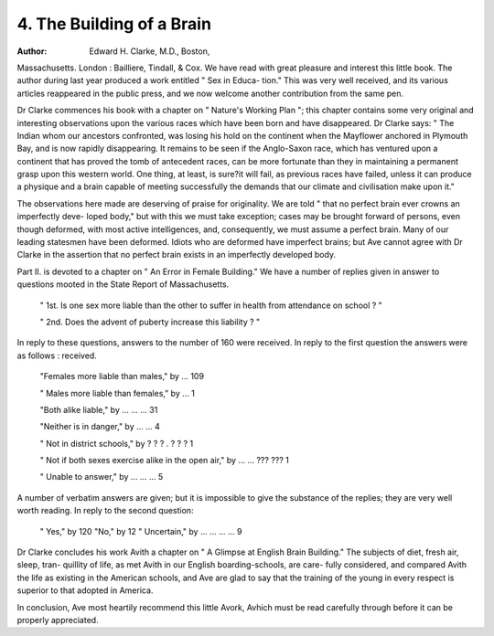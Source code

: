 4. The Building of a Brain
===========================

:Author: Edward H. Clarke, M.D., Boston,
Massachusetts. London : Bailliere, Tindall, & Cox.
We have read with great pleasure and interest this little book.
The author during last year produced a work entitled " Sex in Educa-
tion." This was very well received, and its various articles reappeared
in the public press, and we now welcome another contribution from
the same pen.

Dr Clarke commences his book with a chapter on " Nature's
Working Plan "; this chapter contains some very original and interesting
observations upon the various races which have been born and have
disappeared. Dr Clarke says: " The Indian whom our ancestors
confronted, was losing his hold on the continent when the Mayflower
anchored in Plymouth Bay, and is now rapidly disappearing. It
remains to be seen if the Anglo-Saxon race, which has ventured upon
a continent that has proved the tomb of antecedent races, can be more
fortunate than they in maintaining a permanent grasp upon this western
world. One thing, at least, is sure?it will fail, as previous races
have failed, unless it can produce a physique and a brain capable of
meeting successfully the demands that our climate and civilisation
make upon it."


The observations here made are deserving of praise for originality.
We are told " that no perfect brain ever crowns an imperfectly deve-
loped body," but with this we must take exception; cases may be
brought forward of persons, even though deformed, with most active
intelligences, and, consequently, we must assume a perfect brain. Many
of our leading statesmen have been deformed. Idiots who are deformed
have imperfect brains; but Ave cannot agree with Dr Clarke in the
assertion that no perfect brain exists in an imperfectly developed
body.

Part II. is devoted to a chapter on " An Error in Female Building."
We have a number of replies given in answer to questions mooted in
the State Report of Massachusetts.
    " 1st. Is one sex more liable than the other to suffer in health from
    attendance on school ? "

    " 2nd. Does the advent of puberty increase this liability ? "

In reply to these questions, answers to the number of 160 were
received. In reply to the first question the answers were as follows :
received. 

    "Females more liable than males," by ... 109
    
    " Males more liable than females," by ... 1
    
    "Both alike liable," by ... ... ... 31

    "Neither is in danger," by ... ... 4

    " Not in district schools," by ? ? ? . ? ? ? 1

    " Not if both sexes exercise alike in the open air," by ... ... ??? ??? 1

    " Unable to answer," by ... ... ... 5

A number of verbatim answers are given; but it is impossible to
give the substance of the replies; they are very well worth reading.
In reply to the second question:

    " Yes," by  120
    "No," by  12
    " Uncertain," by ... ... ... ... 9

Dr Clarke concludes his work Avith a chapter on " A Glimpse at
English Brain Building." The subjects of diet, fresh air, sleep, tran-
quillity of life, as met Avith in our English boarding-schools, are care-
fully considered, and compared Avith the life as existing in the American
schools, and Ave are glad to say that the training of the young in every
respect is superior to that adopted in America.

In conclusion, Ave most heartily recommend this little Avork, Avhich
must be read carefully through before it can be properly appreciated.
